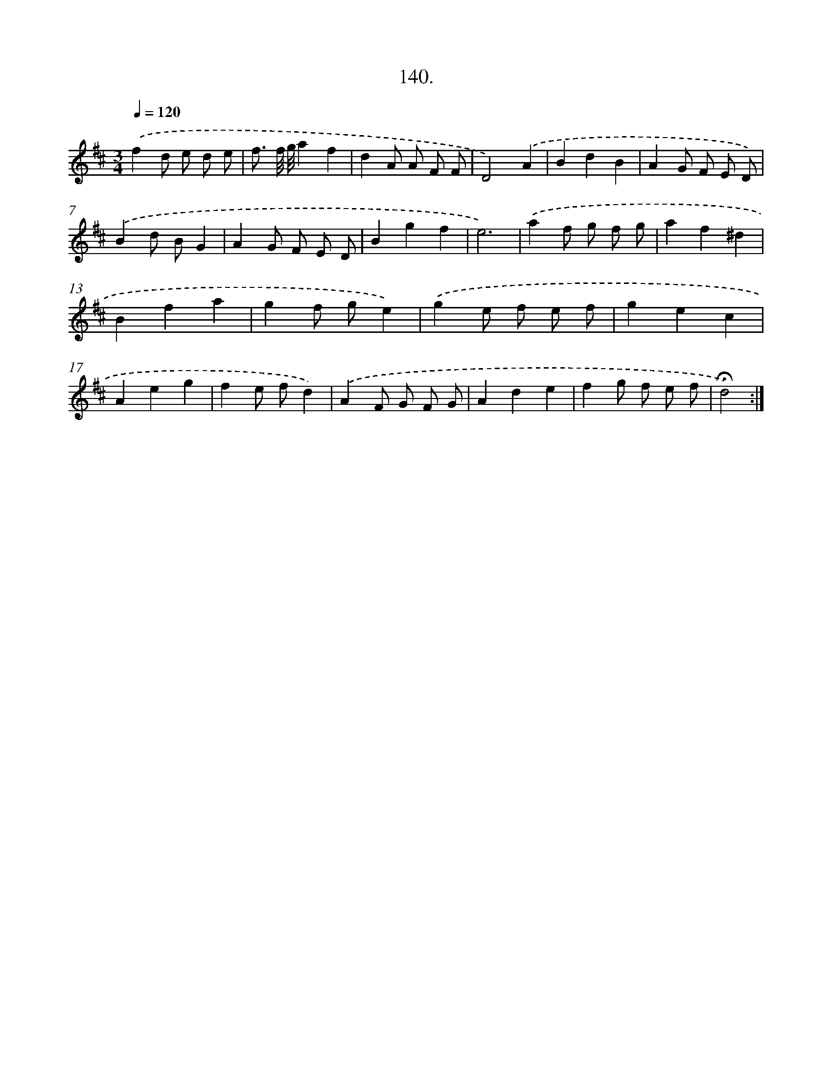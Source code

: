 X: 14132
T: 140.
%%abc-version 2.0
%%abcx-abcm2ps-target-version 5.9.1 (29 Sep 2008)
%%abc-creator hum2abc beta
%%abcx-conversion-date 2018/11/01 14:37:41
%%humdrum-veritas 1594746001
%%humdrum-veritas-data 2975035050
%%continueall 1
%%barnumbers 0
L: 1/8
M: 3/4
Q: 1/4=120
K: D clef=treble
.('f2d e d e |
f3/ f// g//a2f2 |
d2A A F F |
D4).('A2 |
B2d2B2 |
A2G F E D) |
.('B2d BG2 |
A2G F E D |
B2g2f2 |
e6) |
.('a2f g f g |
a2f2^d2 |
B2f2a2 |
g2f ge2) |
.('g2e f e f |
g2e2c2 |
A2e2g2 |
f2e fd2) |
.('A2F G F G |
A2d2e2 |
f2g f e f |
!fermata!d4) :|]
